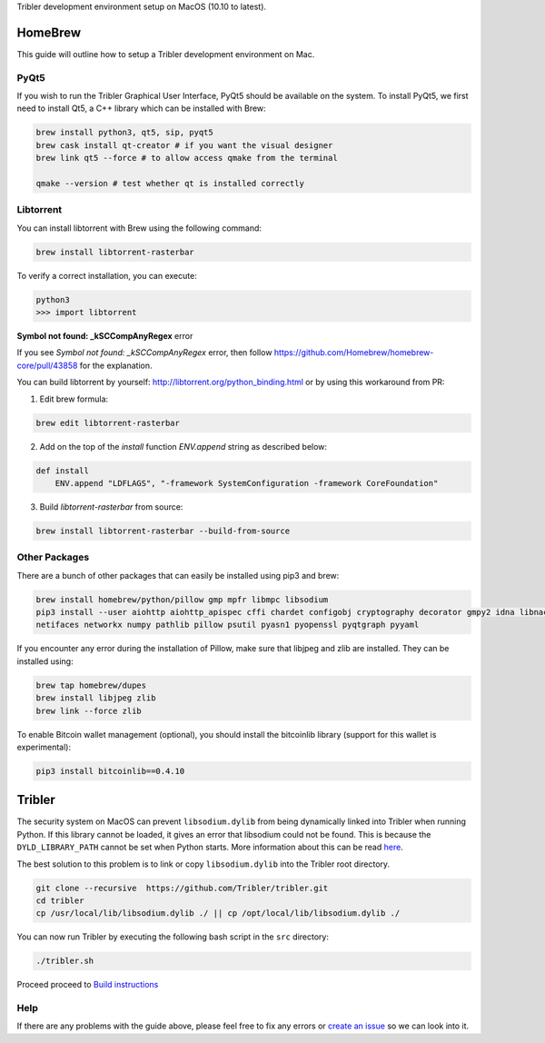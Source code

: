 Tribler development environment setup on MacOS (10.10 to latest).
    
HomeBrew
--------

This guide will outline how to setup a Tribler development environment on Mac.

PyQt5
~~~~~

If you wish to run the Tribler Graphical User Interface, PyQt5 should be available on the system. To install PyQt5, we first need to install Qt5, a C++ library which can be installed with Brew:

.. code-block:: bash

    brew install python3, qt5, sip, pyqt5
    brew cask install qt-creator # if you want the visual designer
    brew link qt5 --force # to allow access qmake from the terminal

    qmake --version # test whether qt is installed correctly

Libtorrent
~~~~~~~~~~

You can install libtorrent with Brew using the following command:

.. code-block:: bash

    brew install libtorrent-rasterbar


To verify a correct installation, you can execute:

.. code-block:: bash

    python3
    >>> import libtorrent


**Symbol not found: _kSCCompAnyRegex** error

If you see `Symbol not found: _kSCCompAnyRegex` error, then follow
https://github.com/Homebrew/homebrew-core/pull/43858 for the explanation.

You can build libtorrent by yourself: http://libtorrent.org/python_binding.html
or by using this workaround from PR:

1. Edit brew formula:

.. code-block:: bash

    brew edit libtorrent-rasterbar

2. Add on the top of the `install` function `ENV.append` string as described below:

.. code-block:: bash

    def install
        ENV.append "LDFLAGS", "-framework SystemConfiguration -framework CoreFoundation"

3. Build `libtorrent-rasterbar` from source:

.. code-block:: bash

    brew install libtorrent-rasterbar --build-from-source


Other Packages
~~~~~~~~~~~~~~

There are a bunch of other packages that can easily be installed using pip3 and brew:

.. code-block:: bash

    brew install homebrew/python/pillow gmp mpfr libmpc libsodium
    pip3 install --user aiohttp aiohttp_apispec cffi chardet configobj cryptography decorator gmpy2 idna libnacl lz4 \
    netifaces networkx numpy pathlib pillow psutil pyasn1 pyopenssl pyqtgraph pyyaml

If you encounter any error during the installation of Pillow, make sure that libjpeg and zlib are installed. They can be installed using:

.. code-block:: bash

    brew tap homebrew/dupes
    brew install libjpeg zlib
    brew link --force zlib

To enable Bitcoin wallet management (optional), you should install the bitcoinlib library (support for this wallet is experimental):

.. code-block:: bash

    pip3 install bitcoinlib==0.4.10

Tribler
-------

The security system on MacOS can prevent ``libsodium.dylib`` from being dynamically linked into Tribler when running Python. If this library cannot be loaded, it gives an error that libsodium could not be found. This is because the ``DYLD_LIBRARY_PATH`` cannot be set when Python starts. More information about this can be read `here <https://forums.developer.apple.com/thread/13161>`__.

The best solution to this problem is to link or copy ``libsodium.dylib`` into the Tribler root directory.

.. code-block:: bash

    git clone --recursive  https://github.com/Tribler/tribler.git
    cd tribler
    cp /usr/local/lib/libsodium.dylib ./ || cp /opt/local/lib/libsodium.dylib ./

You can now run Tribler by executing the following bash script in the ``src`` directory:

.. code-block:: bash

    ./tribler.sh

Proceed proceed to `Build instructions <../building/building_on_osx.rst>`_

Help
~~~~

If there are any problems with the guide above, please feel free to fix any errors or `create an issue <https://github.com/Tribler/tribler/issues/new>`_ so we can look into it.
